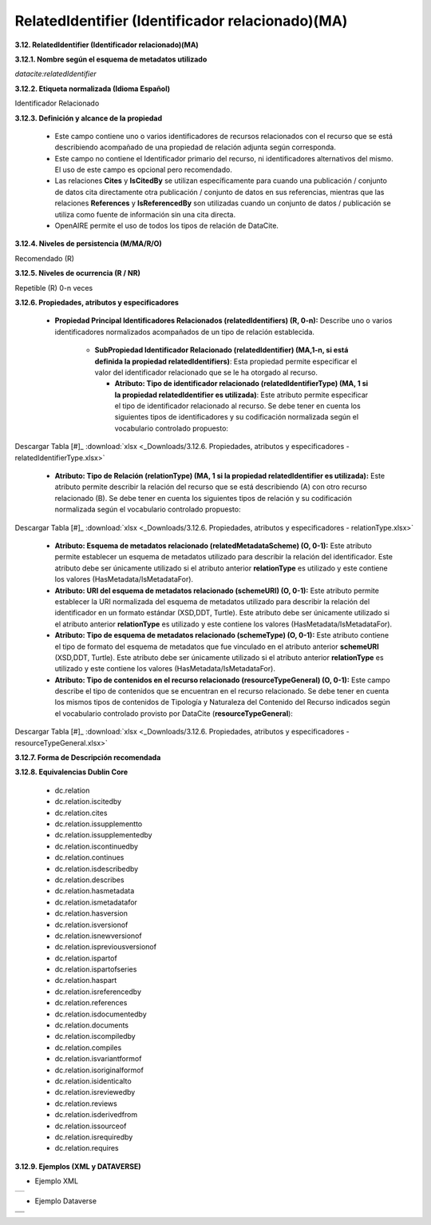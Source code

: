 .. _RelatedIdentifier:

RelatedIdentifier (Identificador relacionado)(MA)
===========

**3.12. RelatedIdentifier (Identificador relacionado)(MA)**

**3.12.1. Nombre según el esquema de metadatos utilizado**

*datacite:relatedIdentifier*

**3.12.2. Etiqueta normalizada (Idioma Español)**

Identificador Relacionado

**3.12.3. Definición y alcance de la propiedad**

  - Este campo contiene uno o varios identificadores de recursos relacionados con el recurso que se está describiendo acompañado de una propiedad de relación adjunta según corresponda.

  - Este campo no contiene el Identificador primario del recurso, ni identificadores alternativos del mismo. El uso de este campo es opcional pero recomendado.

  - Las relaciones **Cites** y **IsCitedBy** se utilizan específicamente para cuando una publicación / conjunto de datos cita directamente otra publicación / conjunto de datos en sus referencias, mientras que las relaciones **References** y **IsReferencedBy** son utilizadas cuando un conjunto de datos / publicación se utiliza como fuente de información sin una cita directa.

  - OpenAIRE permite el uso de todos los tipos de relación de DataCite.

**3.12.4. Niveles de persistencia (M/MA/R/O)**

Recomendado (R)

**3.12.5. Niveles de ocurrencia (R / NR)**

Repetible (R) 0-n veces

**3.12.6. Propiedades, atributos y especificadores**

 - **Propiedad Principal Identificadores Relacionados (relatedIdentifiers) (R, 0-n):** Describe uno o varios identificadores normalizados acompañados de un tipo de relación establecida.

    -   **SubPropiedad Identificador Relacionado (relatedIdentifier) (MA,1-n, si está definida la propiedad relatedIdentifiers)**: Esta propiedad permite especificar el valor del identificador relacionado que se le ha otorgado al recurso.

        -   **Atributo: Tipo de identificador relacionado (relatedIdentifierType) (MA, 1 si la propiedad relatedIdentifier es utilizada)**: Este atributo permite especificar el tipo de identificador relacionado al recurso. Se debe tener en cuenta los siguientes tipos de identificadores y su codificación normalizada según el vocabulario controlado propuesto:
 
        ..
 
    +-----------------------------+-----------------------------------------------------------------+-----------------------------+
    | **Vocabulario Normalizado** | **Descripción del Atributo**      			                        | **Dominio de Vocabulario**  | 
    +=============================+=================================================================+=============================+
    | ARK                         | Clave de recursos de archivo				                            | datacite          		      |
    +-----------------------------+-----------------------------------------------------------------+-----------------------------+
    | ARXIV                       | Identificador de https://arxiv.org/                             | datacite  	                |
    +-----------------------------+-----------------------------------------------------------------+-----------------------------+             
    | BIBCODE                     | Códigos bibliográficos del Sistema de Datos Astrofísicos;       | datacite  	                |
    +			                        +	bibcodes se pueden resolver a través de			                  	+		                  	      +  
    |                  			      | http://adsabs.harvard.edu/abs/bibcode	  		                    | 		                        |
    +-----------------------------+-----------------------------------------------------------------+-----------------------------+  
    | DOI                         | Identificador de Objeto Digital. Código alfanumérico que sirva  | datacite                    | 
    +			                        +	para identificar de forma única un documento digital.           +                             +                                         |							                |			      	                                                    |                             |
    +-----------------------------+-----------------------------------------------------------------+-----------------------------+  
    | EANN13                      | Número de artículo europeo, ahora renombrado como Número de     | datacite          		      |
    +			                        +	artículo internacional, pero que conserva el acrónimo original, +  			                      + 	
    |			                        |es un estándar de código de barras de 13 dígitos que es un super |	                  		      |	
    +	                  		      + -conjunto del sistema del Código de producto universal (UPC) 	  +                             +
    |			                        |	original de 12 dígitos.                 			                  |			                        |				
    +-----------------------------+-----------------------------------------------------------------+-----------------------------+ 
    | EISSN                       | Número internacional normalizado de publicaciones seriadas      | datacite     		            |
    +			                        +	(versión electrónica), permite identificar de manera única 	    +  			                      + 	
    |			                        | una colección seriada evitando posibles errores en la 		      |			                        |	
    +			                        + transcripción del título o información bibliográfica. 		      +                             +
    |			                        |	                		                                            |			                        |				
    +-----------------------------+-----------------------------------------------------------------+-----------------------------+  
    | HANDLE         	            | Es un identificador persistente, es decir, un sistema de        | datacite     	      	      |
    +			                        +	especificación para nombres e identificación de servicios.  	  +  			                      + 	
    |			                        | 						                                                		|			                        |	
    +-----------------------------+-----------------------------------------------------------------+-----------------------------+  
    | IGSN                 	      | Número de muestra internacional Geo; un código	alfanumérico	  | datacite     		            |
    +			                        + de 9 dígitos que identifica de forma exclusiva muestras de      + 		                  	    +	
    |			                        | nuestro entorno natural y funciones de muestreo relacionadas	  |			                        |	
    +-----------------------------+-----------------------------------------------------------------+-----------------------------+  
    | ISBN			                  | Número internacional normalizado de libros, es un identificador | datacite     	      	      |
    +			                        +	único para libros, prevista para su uso comercial.		          +                 			      + 	
    |			                        | 					                                                			|	                  		      |	
    +-----------------------------+-----------------------------------------------------------------+-----------------------------+ 			                   
    | ISSN			                  | Número internacional normalizado de publicaciones seriadas,     | datacite     		            |
    +			                        +	permite identificar de manera única una colección seriada	      +  			                      + 	
    |			                        | evitando posibles errores en la transcripción del título o 	    |	                   		      |	
    +	                  		      + información bibliográfica			 		                              +                             +
    |			                        |	                					                                    	|	                   		      |				
    +-----------------------------+-----------------------------------------------------------------+-----------------------------+  
    | ISTC 			                  | Código internacional normalizado de obras textuales, es un      | datacite           		      |
    +			                        +	identificador único para obras textuales siempre y cuando     	+  			                      + 	
    |			                        | exista una intención de producir dicha obra en forma de una 	  |			                        |	
    +			                        + o más manifestaciones.				 		                              +                             +
    |			                        |	                						                                    |			                        |				
    +-----------------------------+-----------------------------------------------------------------+-----------------------------+  
    |LISSN 			                  | Es un número específico que reúne los diferentes	              | datacite           		      |
    +	                  		      +	soportes en los que se edita una publicación seriada.		        +                  			      + 	
    |			                        | 							                                                	|	                  		      |	
    +-----------------------------+-----------------------------------------------------------------+-----------------------------+  
    | LOCAL			                  | Identificador Local					                                    | RedCol	                    |
    +-----------------------------+-----------------------------------------------------------------+-----------------------------+  
    | LSID 			                  | Es el identificador único de las ciencias naturales,		        | datacite          		      |
    +			                        +	considerándose una especificación en curso del Nombre		        +  			                      + 	
    |			                        | del Recurso Uniforme (URN) y permite identificar los 		        |			                        |	
    +			                        + recursos en diferentes almacenes de datos biológicamente        +                             +
    |			                        |	significativos.           					                            |			                        |				
    +-----------------------------+-----------------------------------------------------------------+-----------------------------+  
    | PISSN			                  | Número internacional normalizado de publicaciones	              | datacite     	      	      |
    +			                        +	seriadas, permite identificar de manera única una colección	    +  			                      + 	
    |			                        | seriada evitando posibles errores en la transcripción del	      |		                          |	
    +	  		                      + título o información bibliográfica. (versión impresa) 		      +                             +
    |			                        |	                					                                    	|			                        |				
    +-----------------------------+-----------------------------------------------------------------+-----------------------------+                                         | PMID 			                  |ID de PubMed. Número único asignado a cada cita de 		          | datacite     		            |
    +			                        +	artículo de revistas biomédicas y de las ciencias naturales.	  +  			                      +  	
    |			                        | 								                                                |			                        |	
    +-----------------------------+-----------------------------------------------------------------+-----------------------------+                                  
    | PURL			                  | Localizador de recursos uniforme y persistente, se utiliza      | datacite          		      |
    +			                        +	para referenciar un determinado recurso que cambia de	        	+  			                      + 	
    |			                        | dirección a lo largo del tiempo desde una misma dirección.	    |			                        |	
    +-----------------------------+-----------------------------------------------------------------+-----------------------------+  
    | UPC 			                  | Código de producto universal, es un código de barras		        | datacite          		      |
    +			                        +	utilizado para rastrear artículos comerciales. Su forma más	    +  			                      + 	
    |			                        | común, la UPC-A, consta de 12 dígitos numéricos.		            |			                        |	
    +-----------------------------+-----------------------------------------------------------------+-----------------------------+  
    | URL			                    | Localizador Uniforme de Recursos, es la dirección específica    | datacite     	      	      |
    +			                        +	que se le asigna a cada uno de los recursos disponibles		      +                 			      + 	
    |			                        | en la red con el fin de localizarlos e identificarlos 		      |	                  		      |	
    +			                        + fácilmente.						 	                                        +                             +
    |			                        |	                						                                    |	                  		      |				
    +-----------------------------+-----------------------------------------------------------------+-----------------------------+  
    | URN			                    | Nombre del recurso uniforme, permite identificar recursos       | datacite     		            |
    +			                        +	en la web pero no indica exactamente dónde se encuentra		      +  			                      + 	
    |			                        | el recurso							                                        |			                        |	
    +-----------------------------+-----------------------------------------------------------------+-----------------------------+  
    | W3ID			                  | Identificador permanente para aplicaciones web. Se utiliza      | datacite          		      |
    +			                        +	principalmente para publicar vocabularios y ontologías.		      +  			                      + 	
    |			                        | 							                                                	|			                        |	
    +-----------------------------+-----------------------------------------------------------------+-----------------------------+  
    | WOS			                    | Número de acceso a la Web of Science, es una identificación     | datacite     		            |
    +			                        +	asociada a cada registro del producto, formado por el número   	+  			                      + 	
    |			                        | de acceso del productor y un número secuencial.			            |			                        |	
    +-----------------------------+-----------------------------------------------------------------+-----------------------------+  
    | OTHER			                  | Otros tipos de identificadores alternativos del recurso.        | RedCol    		              |
    +-----------------------------+-----------------------------------------------------------------+-----------------------------+  

        ..
        

.. image:: _static/image12_1.png
   :scale: 35%
   :name: table_atributoiden

.. image:: _static/image12_2.png
   :scale: 35%
   :name: table_atributoiden

.. image:: _static/image12_3.png
   :scale: 35%
   :name: table_atributoiden
   
   
   
Descargar Tabla [#]_ :download:`xlsx <_Downloads/3.12.6. Propiedades, atributos y especificadores - relatedIdentifierType.xlsx>`

       -   **Atributo: Tipo de Relación (relationType) (MA, 1 si la propiedad relatedIdentifier es utilizada):** Este atributo permite describir la relación del recurso que se está describiendo (A) con otro recurso relacionado (B). Se debe tener en cuenta los siguientes tipos de relación y su codificación normalizada según el vocabulario controlado propuesto:

.. image:: _static/image12_4.png
   :scale: 35%
   :name: table_atributorela

.. image:: _static/image12_5.png
   :scale: 35%
   :name: table_atributorela

.. image:: _static/image12_6.png
   :scale: 35%
   :name: table_atributorela

.. image:: _static/image12_7.png
   :scale: 35%
   :name: table_atributorela

  
Descargar Tabla [#]_ :download:`xlsx <_Downloads/3.12.6. Propiedades, atributos y especificadores - relationType.xlsx>`

       -   **Atributo: Esquema de metadatos relacionado (relatedMetadataScheme) (O, 0-1):** Este atributo permite establecer un esquema de metadatos utilizado para describir la relación del identificador. Este atributo debe ser únicamente utilizado si el atributo anterior **relationType** es utilizado y este contiene los valores (HasMetadata/IsMetadataFor).

       -   **Atributo: URI del esquema de metadatos relacionado (schemeURI) (O, 0-1):** Este atributo permite establecer la URI normalizada del esquema de metadatos utilizado para describir la relación del identificador en un formato estándar (XSD,DDT, Turtle). Este atributo debe ser únicamente utilizado si el atributo anterior **relationType** es utilizado y este contiene los valores (HasMetadata/IsMetadataFor).

       -   **Atributo: Tipo de esquema de metadatos relacionado (schemeType) (O, 0-1):** Este atributo contiene el tipo de formato del esquema de metadatos que fue vinculado en el atributo anterior **schemeURI** (XSD,DDT, Turtle). Este atributo debe ser únicamente utilizado si el atributo anterior **relationType** es utilizado y este contiene los valores (HasMetadata/IsMetadataFor).

       -   **Atributo: Tipo de contenidos en el recurso relacionado (resourceTypeGeneral) (O, 0-1):** Este campo describe el tipo de contenidos que se encuentran en el recurso relacionado. Se debe tener en cuenta los mismos tipos de contenidos de Tipología y Naturaleza del Contenido del Recurso indicados según el vocabulario controlado provisto por DataCite (**resourceTypeGeneral**):

.. image:: _static/image12_8.png
   :scale: 35%
   :name: table_atributocont

.. image:: _static/image12_9.png
   :scale: 35%
   :name: table_atributocont

.. image:: _static/image12_10.png
   :scale: 35%
   :name: table_atributocont

.. image:: _static/image12_11.png
   :scale: 35%
   :name: table_atributocont

Descargar Tabla [#]_ :download:`xlsx <_Downloads/3.12.6. Propiedades, atributos y especificadores - resourceTypeGeneral.xlsx>`

**3.12.7. Forma de Descripción recomendada**

**3.12.8. Equivalencias Dublin Core**

    -   dc.relation

    -   dc.relation.iscitedby

    -   dc.relation.cites

    -   dc.relation.issupplementto

    -   dc.relation.issupplementedby

    -   dc.relation.iscontinuedby

    -   dc.relation.continues

    -   dc.relation.isdescribedby

    -   dc.relation.describes

    -   dc.relation.hasmetadata

    -   dc.relation.ismetadatafor

    -   dc.relation.hasversion

    -   dc.relation.isversionof

    -   dc.relation.isnewversionof

    -   dc.relation.ispreviousversionof

    -   dc.relation.ispartof

    -   dc.relation.ispartofseries

    -   dc.relation.haspart

    -   dc.relation.isreferencedby

    -   dc.relation.references

    -   dc.relation.isdocumentedby

    -   dc.relation.documents

    -   dc.relation.iscompiledby

    -   dc.relation.compiles

    -   dc.relation.isvariantformof

    -   dc.relation.isoriginalformof

    -   dc.relation.isidenticalto

    -   dc.relation.isreviewedby

    -   dc.relation.reviews

    -   dc.relation.isderivedfrom

    -   dc.relation.issourceof

    -   dc.relation.isrequiredby

    -   dc.relation.requires

**3.12.9. Ejemplos (XML y DATAVERSE)**

-   Ejemplo XML
..
                           
+-----------------------------------------------------------------------+
| .. image:: _static/image1002.jpg                                      |
|   :scale: 35%                                                         |
|   :name: ejemplo_xml3                                                 |                                
+-----------------------------------------------------------------------+
..

-   Ejemplo Dataverse
..
+-----------------------------------------------------------------------+
| .. image:: _static/image12_15.png                                     |
|   :scale: 35%                                                         |
|   :name: ejemplo_xml2                                                 |                                
+-----------------------------------------------------------------------+
| .. image:: _static/image12_16.png                                     |
|   :scale: 35%                                                         |
|   :name: ejemplo_xml3                                                 |                                
+-----------------------------------------------------------------------+
..
